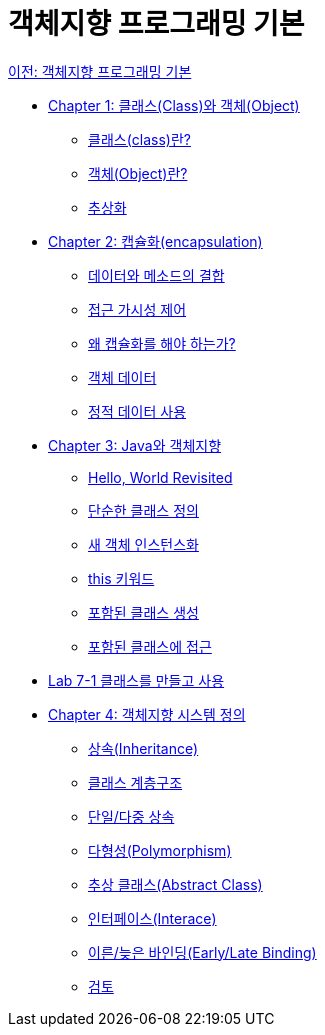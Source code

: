 = 객체지향 프로그래밍 기본

link:./01_OOP_basoc.adoc[이전: 객체지향 프로그래밍 기본]

* link:./02_class_and_object.adoc[Chapter 1: 클래스(Class)와 객체(Object)]
** link:./03_class.adoc[클래스(class)란?]
** link:./04_object.adoc[객체(Object)란?]
** link:./05_abstraction.adoc[추상화]
* link:./06_encapulation.adoc[Chapter 2: 캡슐화(encapsulation)]
** link:./07_data_method.adoc[데이터와 메소드의 결합]
** link:./08_visibility.adoc[접근 가시성 제어]
** link:./09_why_encapulation.adoc[왜 캡슐화를 해야 하는가?]
** link:./10_object_data.adoc[객체 데이터]
** link:./11_using_static_data.adoc[정적 데이터 사용]
* link:./12_java_and_OOP.adoc[Chapter 3: Java와 객체지향]
** link:./13_helloworld.adoc[Hello, World Revisited]
** link:./14_simple_class_definition.adoc[단순한 클래스 정의]
** link:./15_instance.adoc[새 객체 인스턴스화]
** link:./16_this.adoc[this 키워드]
** link:./17_nested_class.adoc[포함된 클래스 생성]
** link:./18_access_nested_class.adoc[포함된 클래스에 접근]
* link:./19_lab_7-1.adoc[Lab 7-1 클래스를 만들고 사용]
* link:./20_oo_system.adoc[Chapter 4: 객체지향 시스템 정의]
** link:./21_inheritance.adoc[상속(Inheritance)]
** link:./22_hier.adoc[클래스 계층구조]
** link:./23_single_mult_inher.adoc[단일/다중 상속]
** link:./24_polymorphism.adoc[다형성(Polymorphism)]
** link:./25_abstract_class.adoc[추상 클래스(Abstract Class)]
** link:./26_interface.adoc[인터페이스(Interace)]
** link:./27_early_late_binding.adoc[이른/늦은 바인딩(Early/Late Binding)]
** link:./28_review.adoc[검토]